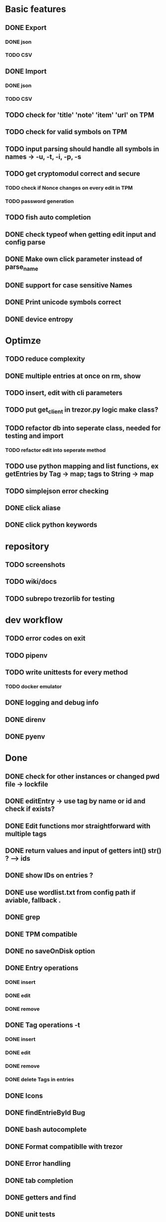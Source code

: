 * Basic features
** DONE Export
*** DONE json
*** TODO CSV
** DONE Import
*** DONE json
*** TODO CSV
** TODO check for 'title' 'note' 'item' 'url' on TPM
** TODO check for valid symbols on TPM
** TODO input parsing should handle all symbols in names -> -u, -t, -i, -p, -s
** TODO get cryptomodul correct and secure
*** TODO check if Nonce changes on every edit in TPM
*** TODO password generation
** TODO fish auto completion
** DONE check typeof when getting edit input and config parse
** DONE Make own click parameter instead of parse_name
** DONE support for case sensitive Names
** DONE Print unicode symbols correct
** DONE device entropy
* Optimze
** TODO reduce complexity
** DONE multiple entries at once on rm, show
** TODO insert, edit with cli parameters
** TODO put get_client in trezor.py logic make class?
** TODO refactor db into seperate class, needed for testing and import
*** TODO refactor edit into seperate method
** TODO use python mapping and list functions, ex getEntries by Tag -> map; tags to String -> map
** TODO simplejson error checking
** DONE click aliase
** DONE click python keywords
* repository
** TODO screenshots
** TODO wiki/docs
** TODO subrepo trezorlib for testing
* dev workflow
** TODO error codes on exit
** TODO pipenv
** TODO write unittests for every method
*** TODO docker emulator
** DONE logging and debug info
** DONE direnv
** DONE pyenv

* Done
** DONE check for other instances or changed pwd file -> lockfile
** DONE editEntry -> use tag by name or id and check if exists?
** DONE Edit functions mor straightforward with multiple tags
** DONE return values and input of getters int() str() ? --> ids
** DONE show IDs on entries ?
** DONE use wordlist.txt from config path if aviable, fallback .
** DONE grep
** DONE TPM compatible
** DONE no saveOnDisk option
** DONE Entry operations
*** DONE insert
*** DONE edit
*** DONE remove
** DONE Tag operations -t
*** DONE insert
*** DONE edit
*** DONE remove
*** DONE delete Tags in entries
** DONE Icons
** DONE findEntrieById Bug
** DONE bash autocomplete
** DONE Format compatiblle with trezor
** DONE Error handling
** DONE tab completion
** DONE getters and find
** DONE unit tests
*** DONE emulator
** DONE Wordlist to txt
** DONE support for same filenames? Look at trezor implementation - define key values
** DONE entry encryption
*** DONE how get Nonce of entry -> random
*** DONE correct data structure
*** DONE getEntry() + getTag() remove 1st parameter
*** DONE change Nonce on every edit? -> yes
*** DONE encrypt nonce? -> absolutly
*** DONE padding?
*** DONE how get IV -> Random
*** DONE get entropy from device